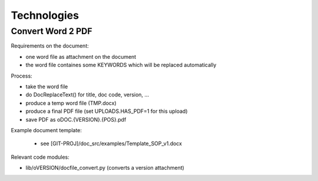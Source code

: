 Technologies
============

Convert Word 2 PDF
------------------

Requirements on the document:

* one word file as attachment on the document
* the word file containes some KEYWORDS which will be replaced automatically

Process:

* take the word file
* do DocReplaceText() for title, doc code, version, ...
* produce a temp word file (TMP.docx)
* produce a final PDF file (set UPLOADS.HAS_PDF=1 for this upload)
* save PDF as oDOC.{VERSION}.{POS}.pdf

Example document template:

  * see [GIT-PROJ]/doc_src/examples/Template_SOP_v1.docx

Relevant code modules:

* lib/oVERSION/docfile_convert.py (converts a version attachment)